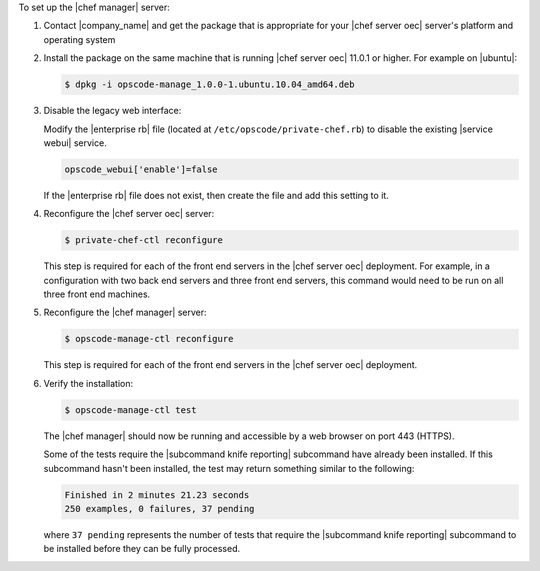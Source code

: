 .. The contents of this file are included in multiple topics.
.. This file should not be changed in a way that hinders its ability to appear in multiple documentation sets.

To set up the |chef manager| server:

#. Contact |company_name| and get the package that is appropriate for your |chef server oec| server's platform and operating system
#. Install the package on the same machine that is running |chef server oec| 11.0.1 or higher. For example on |ubuntu|:

   .. code-block:: bash

      $ dpkg -i opscode-manage_1.0.0-1.ubuntu.10.04_amd64.deb

#. Disable the legacy web interface:

   Modify the |enterprise rb| file (located at ``/etc/opscode/private-chef.rb``) to disable the existing |service webui| service.

   .. code-block:: bash

      opscode_webui['enable']=false

   If the |enterprise rb| file does not exist, then create the file and add this setting to it.

#. Reconfigure the |chef server oec| server:

   .. code-block:: bash

      $ private-chef-ctl reconfigure

   This step is required for each of the front end servers in the |chef server oec| deployment.  For
   example, in a configuration with two back end servers and three front end servers, this command
   would need to be run on all three front end machines.

#. Reconfigure the |chef manager| server:

   .. code-block:: bash

      $ opscode-manage-ctl reconfigure

   This step is required for each of the front end servers in the |chef server oec| deployment.

#. Verify the installation:

   .. code-block:: bash

      $ opscode-manage-ctl test

   The |chef manager| should now be running and accessible by a web browser on port 443 (HTTPS). 

   Some of the tests require the |subcommand knife reporting| subcommand have already been installed. If this subcommand hasn't been installed, the test may return something similar to the following:

   .. code-block:: bash

      Finished in 2 minutes 21.23 seconds
      250 examples, 0 failures, 37 pending

   where ``37 pending`` represents the number of tests that require the |subcommand knife reporting| subcommand to be installed before they can be fully processed.
